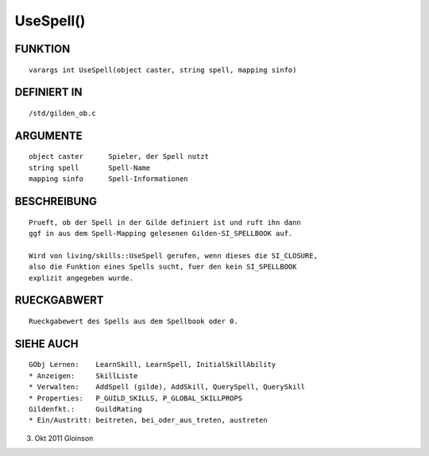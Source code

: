 UseSpell()
==========

FUNKTION
--------
::

    varargs int UseSpell(object caster, string spell, mapping sinfo)

DEFINIERT IN
------------
::

    /std/gilden_ob.c

ARGUMENTE
---------
::

    object caster      Spieler, der Spell nutzt
    string spell       Spell-Name
    mapping sinfo      Spell-Informationen

BESCHREIBUNG
------------
::

    Prueft, ob der Spell in der Gilde definiert ist und ruft ihn dann
    ggf in aus dem Spell-Mapping gelesenen Gilden-SI_SPELLBOOK auf.

    Wird von living/skills::UseSpell gerufen, wenn dieses die SI_CLOSURE,
    also die Funktion eines Spells sucht, fuer den kein SI_SPELLBOOK
    explizit angegeben wurde.

RUECKGABWERT
------------
::

    Rueckgabewert des Spells aus dem Spellbook oder 0.

SIEHE AUCH
----------
::

    GObj Lernen:    LearnSkill, LearnSpell, InitialSkillAbility
    * Anzeigen:     SkillListe
    * Verwalten:    AddSpell (gilde), AddSkill, QuerySpell, QuerySkill
    * Properties:   P_GUILD_SKILLS, P_GLOBAL_SKILLPROPS
    Gildenfkt.:     GuildRating
    * Ein/Austritt: beitreten, bei_oder_aus_treten, austreten

3. Okt 2011 Gloinson

